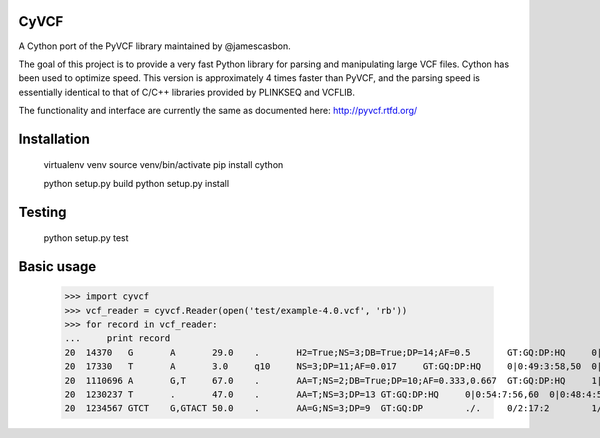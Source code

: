 CyVCF
======

A Cython port of the PyVCF library maintained by @jamescasbon.

The goal of this project is to provide a very fast Python library for parsing and manipulating large VCF files.
Cython has been used to optimize speed.  This version is approximately 4 times faster than PyVCF,
and the parsing speed is essentially identical to that of C/C++ libraries provided by PLINKSEQ and VCFLIB.

The functionality and interface are currently the same as documented here: http://pyvcf.rtfd.org/

Installation
============

    virtualenv venv
    source venv/bin/activate
    pip install cython

    python setup.py build
    python setup.py install


Testing
=======

    python setup.py test


Basic usage
===========

    >>> import cyvcf
    >>> vcf_reader = cyvcf.Reader(open('test/example-4.0.vcf', 'rb'))
    >>> for record in vcf_reader:
    ...     print record
    20	14370	G	A	29.0	.	H2=True;NS=3;DB=True;DP=14;AF=0.5	GT:GQ:DP:HQ	0|0:48:1:51,51	1|0:48:8:51,51	1/1:43:5:.,.
    20	17330	T	A	3.0	q10	NS=3;DP=11;AF=0.017	GT:GQ:DP:HQ	0|0:49:3:58,50	0|1:3:5:65,3	0/0:41:3:.
    20	1110696	A	G,T	67.0	.	AA=T;NS=2;DB=True;DP=10;AF=0.333,0.667	GT:GQ:DP:HQ	1|2:21:6:23,27	2|1:2:0:18,2	2/2:35:4:.
    20	1230237	T	.	47.0	.	AA=T;NS=3;DP=13	GT:GQ:DP:HQ	0|0:54:7:56,60	0|0:48:4:51,51	0/0:61:2:.
    20	1234567	GTCT	G,GTACT	50.0	.	AA=G;NS=3;DP=9	GT:GQ:DP	./.	0/2:17:2	1/1:40:3
